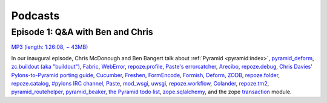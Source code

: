 Podcasts
========

Episode 1: Q&A with Ben and Chris
---------------------------------

`MP3 (length: 1:26:08, ~ 43MB)
<http://static.repoze.org/casts/pylonspodcast-1-2010-12-03.mp3>`_

In our inaugural episode, Chris McDonough and Ben Bangert talk about :ref:`Pyramid
<pyramid:index>`, `pyramid_deform
<https://github.com/Pylons/pyramid_deform>`_, `zc.buildout (aka "buildout")
<http://www.buildout.org/>`_, `Fabric <http://docs.fabfile.org/>`_, `WebError
<http://turbogears.org/2.0/docs/modules/thirdparty/weberror.html>`_,
`repoze.profile <http://docs.repoze.org/profile/>`_, `Paste's errorcatcher
<http://pythonpaste.org/modules/exceptions.html#paste.exceptions.errormiddleware.ErrorMiddleware>`_,
`Arecibo <http://pypi.python.org/pypi/arecibo>`_, `repoze.debug
<http://docs.repoze.org/debug/>`_, `Chris Davies' Pylons-to-Pyramid porting
guide <http://cd34.com/blog/framework/pylons-1-0-to-pyramid-1-0a1/>`_,
`Cucumber <http://cukes.info/>`_, `Freshen
<https://github.com/rlisagor/freshen>`_, `FormEncode
<http://formencode.org/>`_, `Formish <http://ish.io>`_, `Deform
<http://docs.pylonsproject.org/projects/deform/en/latest/>`_,
`ZODB <http://zodb.org>`_, `repoze.folder
<http://docs.repoze.org/folder>`_, `repoze.catalog
<http://docs.repoze.org/catalog>`_, `#pylons IRC channel
<irc://freenode.net#pylons>`_, `Paste <http://pythonpaste.org>`_, `mod_wsgi
<http://code.google.com/p/modwsgi/>`_, `uwsgi
<http://projects.unbit.it/uwsgi/>`_, `repoze.workflow
<http://docs.repoze.org/workflow/>`_, `Colander
<http://docs.pylonsproject.org/projects/colander/en/latest/>`_, `repoze.tm2
<http://docs.repoze.org/tm2/>`_, `pyramid_routehelper
<https://github.com/Pylons/pyramid_routehelper>`_, `pyramid_beaker
<https://github.com/Pylons/pyramid_beaker>`_, `the Pyramid todo list
<https://github.com/Pylons/pyramid/blob/master/TODO.txt>`_, `zope.sqlalchemy
<http://pypi.python.org/pypi/zope.sqlalchemy>`_, and the zope `transaction
<http://pypi.python.org/pypi/transaction/1.1.1>`_ module.
